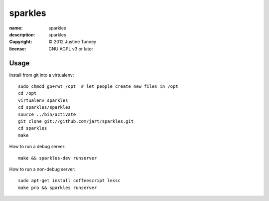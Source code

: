 .. -*-rst-*-

==========
 sparkles
==========

:name:        sparkles
:description: sparkles
:copyright:   © 2012 Justine Tunney
:license:     GNU AGPL v3 or later


Usage
=====

Install from git into a virtualenv::

    sudo chmod go+rwt /opt  # let people create new files in /opt
    cd /opt
    virtualenv sparkles
    cd sparkles/sparkles
    source ../bin/activate
    git clone git://github.com/jart/sparkles.git
    cd sparkles
    make

How to run a debug server::

    make && sparkles-dev runserver

How to run a non-debug server::

    sudo apt-get install coffeescript lessc
    make pro && sparkles runserver
